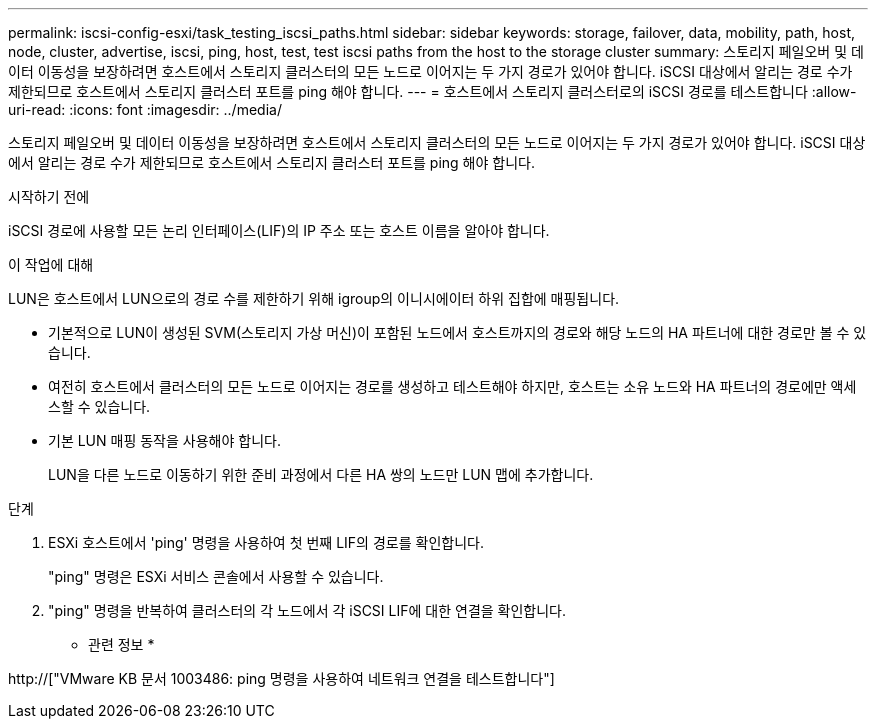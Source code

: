 ---
permalink: iscsi-config-esxi/task_testing_iscsi_paths.html 
sidebar: sidebar 
keywords: storage, failover, data, mobility, path, host, node, cluster, advertise, iscsi, ping, host, test, test iscsi paths from the host to the storage cluster 
summary: 스토리지 페일오버 및 데이터 이동성을 보장하려면 호스트에서 스토리지 클러스터의 모든 노드로 이어지는 두 가지 경로가 있어야 합니다. iSCSI 대상에서 알리는 경로 수가 제한되므로 호스트에서 스토리지 클러스터 포트를 ping 해야 합니다. 
---
= 호스트에서 스토리지 클러스터로의 iSCSI 경로를 테스트합니다
:allow-uri-read: 
:icons: font
:imagesdir: ../media/


[role="lead"]
스토리지 페일오버 및 데이터 이동성을 보장하려면 호스트에서 스토리지 클러스터의 모든 노드로 이어지는 두 가지 경로가 있어야 합니다. iSCSI 대상에서 알리는 경로 수가 제한되므로 호스트에서 스토리지 클러스터 포트를 ping 해야 합니다.

.시작하기 전에
iSCSI 경로에 사용할 모든 논리 인터페이스(LIF)의 IP 주소 또는 호스트 이름을 알아야 합니다.

.이 작업에 대해
LUN은 호스트에서 LUN으로의 경로 수를 제한하기 위해 igroup의 이니시에이터 하위 집합에 매핑됩니다.

* 기본적으로 LUN이 생성된 SVM(스토리지 가상 머신)이 포함된 노드에서 호스트까지의 경로와 해당 노드의 HA 파트너에 대한 경로만 볼 수 있습니다.
* 여전히 호스트에서 클러스터의 모든 노드로 이어지는 경로를 생성하고 테스트해야 하지만, 호스트는 소유 노드와 HA 파트너의 경로에만 액세스할 수 있습니다.
* 기본 LUN 매핑 동작을 사용해야 합니다.
+
LUN을 다른 노드로 이동하기 위한 준비 과정에서 다른 HA 쌍의 노드만 LUN 맵에 추가합니다.



.단계
. ESXi 호스트에서 'ping' 명령을 사용하여 첫 번째 LIF의 경로를 확인합니다.
+
"ping" 명령은 ESXi 서비스 콘솔에서 사용할 수 있습니다.

. "ping" 명령을 반복하여 클러스터의 각 노드에서 각 iSCSI LIF에 대한 연결을 확인합니다.


* 관련 정보 *

http://["VMware KB 문서 1003486: ping 명령을 사용하여 네트워크 연결을 테스트합니다"]
